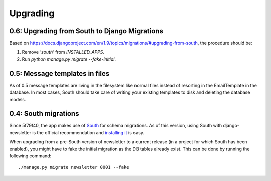 =========
Upgrading
=========

0.6: Upgrading from South to Django Migrations
^^^^^^^^^^^^^^^^^^^^^^^^^^^^^^^^^^^^^^^^^^^^^^
Based on https://docs.djangoproject.com/en/1.9/topics/migrations/#upgrading-from-south, the procedure should be:

1. Remove `'south'` from `INSTALLED_APPS`.
2. Run `python manage.py migrate --fake-initial`.

0.5: Message templates in files
^^^^^^^^^^^^^^^^^^^^^^^^^^^^^^^
As of 0.5 message templates are living in the filesystem like normal files
instead of resorting in the EmailTemplate in the database. In most cases,
South should take care of writing your existing templates to disk and deleting
the database models.

0.4: South migrations
^^^^^^^^^^^^^^^^^^^^^
Since 5f79f40, the app makes use of `South <http://south.aeracode.org/>`_ for
schema migrations. As of this version, using South with django-newsletter
is the official recommendation and `installing it <http://south.readthedocs.org/en/latest/installation.html>`_ is easy.

When upgrading from a pre-South version of newsletter to a current
release (in a project for which South has been enabled), you might have to
fake the initial migration as the DB tables already exist. This can be done
by running the following command::

    ./manage.py migrate newsletter 0001 --fake
